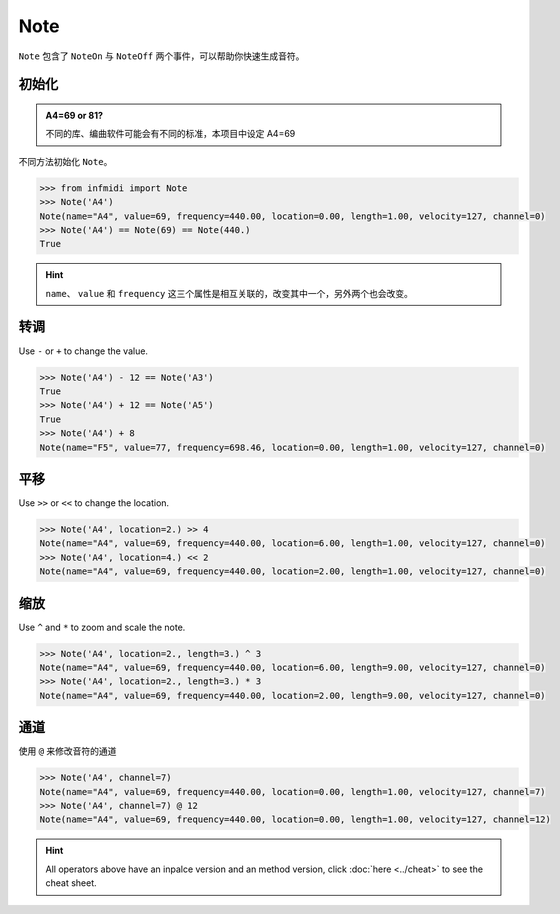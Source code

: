 Note
====

``Note`` 包含了 ``NoteOn`` 与 ``NoteOff`` 两个事件，可以帮助你快速生成音符。


初始化
----------

.. admonition:: A4=69 or 81?
    :class: note

    不同的库、编曲软件可能会有不同的标准，本项目中设定 A4=69


不同方法初始化 ``Note``。

.. code-block:: python


    >>> from infmidi import Note
    >>> Note('A4')
    Note(name="A4", value=69, frequency=440.00, location=0.00, length=1.00, velocity=127, channel=0)
    >>> Note('A4') == Note(69) == Note(440.)
    True


.. hint:: 

    ``name``、 ``value`` 和 ``frequency`` 这三个属性是相互关联的，改变其中一个，另外两个也会改变。



转调
----

Use ``-`` or ``+`` to change the value.

.. code-block:: python

    >>> Note('A4') - 12 == Note('A3')
    True
    >>> Note('A4') + 12 == Note('A5')
    True
    >>> Note('A4') + 8
    Note(name="F5", value=77, frequency=698.46, location=0.00, length=1.00, velocity=127, channel=0)


平移
----

Use ``>>`` or ``<<`` to change the location.

.. code-block:: python

    >>> Note('A4', location=2.) >> 4
    Note(name="A4", value=69, frequency=440.00, location=6.00, length=1.00, velocity=127, channel=0)
    >>> Note('A4', location=4.) << 2
    Note(name="A4", value=69, frequency=440.00, location=2.00, length=1.00, velocity=127, channel=0)


缩放
---- 

Use ``^`` and ``*`` to zoom and scale the note.

.. code-block:: python

    >>> Note('A4', location=2., length=3.) ^ 3
    Note(name="A4", value=69, frequency=440.00, location=6.00, length=9.00, velocity=127, channel=0)
    >>> Note('A4', location=2., length=3.) * 3
    Note(name="A4", value=69, frequency=440.00, location=2.00, length=9.00, velocity=127, channel=0)

通道
----

使用 ``@`` 来修改音符的通道

.. code-block:: python

    >>> Note('A4', channel=7)
    Note(name="A4", value=69, frequency=440.00, location=0.00, length=1.00, velocity=127, channel=7)
    >>> Note('A4', channel=7) @ 12
    Note(name="A4", value=69, frequency=440.00, location=0.00, length=1.00, velocity=127, channel=12)

.. hint:: 

    All operators above have an inpalce version and an method version, click :doc:`here <../cheat>` to see the cheat sheet.